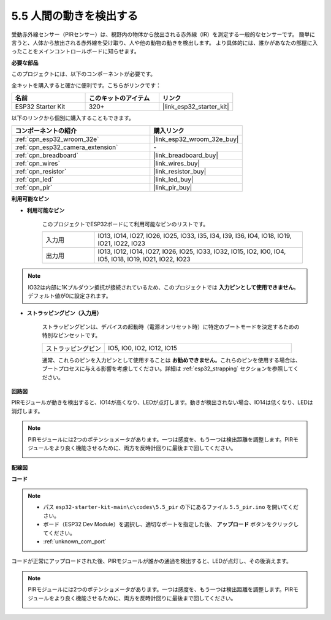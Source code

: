 .. _ar_pir:

5.5 人間の動きを検出する
========================================

受動赤外線センサー（PIRセンサー）は、視野内の物体から放出される赤外線（IR）を測定する一般的なセンサーです。
簡単に言うと、人体から放出される赤外線を受け取り、人や他の動物の動きを検出します。
より具体的には、誰かがあなたの部屋に入ったことをメインコントロールボードに知らせます。

**必要な部品**

このプロジェクトには、以下のコンポーネントが必要です。

全キットを購入すると確かに便利です。こちらがリンクです：

.. list-table::
    :widths: 20 20 20
    :header-rows: 1

    *   - 名前
        - このキットのアイテム
        - リンク
    *   - ESP32 Starter Kit
        - 320+
        - |link_esp32_starter_kit|

以下のリンクから個別に購入することもできます。

.. list-table::
    :widths: 30 20
    :header-rows: 1

    *   - コンポーネントの紹介
        - 購入リンク

    *   - :ref:`cpn_esp32_wroom_32e`
        - |link_esp32_wroom_32e_buy|
    *   - :ref:`cpn_esp32_camera_extension`
        - \-
    *   - :ref:`cpn_breadboard`
        - |link_breadboard_buy|
    *   - :ref:`cpn_wires`
        - |link_wires_buy|
    *   - :ref:`cpn_resistor`
        - |link_resistor_buy|
    *   - :ref:`cpn_led`
        - |link_led_buy|
    *   - :ref:`cpn_pir`
        - |link_pir_buy|

**利用可能なピン**

* **利用可能なピン**

    このプロジェクトでESP32ボードにて利用可能なピンのリストです。

    .. list-table::
        :widths: 5 20

        *   - 入力用
            - IO13, IO14, IO27, IO26, IO25, IO33, I35, I34, I39, I36, IO4, IO18, IO19, IO21, IO22, IO23
        *   - 出力用
            - IO13, IO12, IO14, IO27, IO26, IO25, IO33, IO32, IO15, IO2, IO0, IO4, IO5, IO18, IO19, IO21, IO22, IO23

.. note::
    
    IO32は内部に1Kプルダウン抵抗が接続されているため、このプロジェクトでは **入力ピンとして使用できません**。デフォルト値が0に設定されます。

* **ストラッピングピン（入力用）**

    ストラッピングピンは、デバイスの起動時（電源オンリセット時）に特定のブートモードを決定するための特別なピンセットです。

    .. list-table::
        :widths: 5 15

        *   - ストラッピングピン
            - IO5, IO0, IO2, IO12, IO15 
    

    通常、これらのピンを入力ピンとして使用することは **お勧めできません**。これらのピンを使用する場合は、ブートプロセスに与える影響を考慮してください。詳細は :ref:`esp32_strapping` セクションを参照してください。


**回路図**

.. image:: ../../img/circuit/circuit_5.5_pir.png

PIRモジュールが動きを検出すると、IO14が高くなり、LEDが点灯します。動きが検出されない場合、IO14は低くなり、LEDは消灯します。

.. note::
    PIRモジュールには2つのポテンショメータがあります。一つは感度を、もう一つは検出距離を調整します。PIRモジュールをより良く機能させるために、両方を反時計回りに最後まで回してください。

    .. image:: ../../components/img/PIR_TTE.png
        :width: 300
        :align: center

**配線図**

.. image:: ../../img/wiring/5.5_pir_bb.png

**コード**

.. note::

    * パス ``esp32-starter-kit-main\c\codes\5.5_pir`` の下にあるファイル ``5.5_pir.ino`` を開いてください。
    * ボード（ESP32 Dev Module）を選択し、適切なポートを指定した後、 **アップロード** ボタンをクリックしてください。
    * :ref:`unknown_com_port`

.. raw:: html

    <iframe src=https://create.arduino.cc/editor/sunfounder01/8b5f0cc8-b732-4ed2-b68e-bb7d0a73a1b8/preview?embed style="height:510px;width:100%;margin:10px 0" frameborder=0></iframe>
    
コードが正常にアップロードされた後、PIRモジュールが誰かの通過を検出すると、LEDが点灯し、その後消えます。

.. note::
    PIRモジュールには2つのポテンショメータがあります。一つは感度を、もう一つは検出距離を調整します。PIRモジュールをより良く機能させるために、両方を反時計回りに最後まで回してください。

    .. image:: img/pir_back.png

